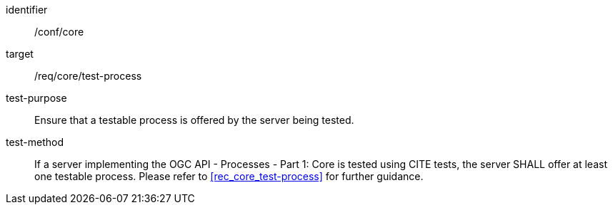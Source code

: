 [[ats_core_test-process]]

[requirement]
====
[%metadata]
identifier:: /conf/core
target:: /req/core/test-process
test-purpose:: Ensure that a testable process is offered by the server being tested.
test-method::
+
--
If a server implementing the OGC API - Processes - Part 1: Core is tested using CITE tests, the server SHALL offer at least one testable process. Please refer to <<rec_core_test-process>> for further guidance.
--
====
